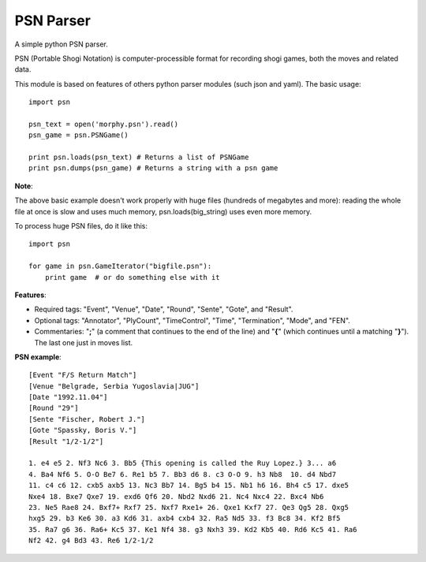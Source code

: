 ==========
PSN Parser
==========

A simple python PSN parser.

PSN (Portable Shogi Notation) is computer-processible format for recording shogi
games, both the moves and related data. 

This module is based on features of others python parser modules (such json and 
yaml). The basic usage::

    import psn

    psn_text = open('morphy.psn').read()
    psn_game = psn.PSNGame()

    print psn.loads(psn_text) # Returns a list of PSNGame
    print psn.dumps(psn_game) # Returns a string with a psn game

**Note**:

The above basic example doesn't work properly with huge files (hundreds of
megabytes and more): reading the whole file at once is slow and uses much
memory, psn.loads(big_string) uses even more memory.

To process huge PSN files, do it like this::

    import psn

    for game in psn.GameIterator("bigfile.psn"):
        print game  # or do something else with it

**Features**:

- Required tags: "Event", "Venue", "Date", "Round", "Sente", "Gote", and
  "Result".
- Optional tags: "Annotator", "PlyCount", "TimeControl", "Time", "Termination", 
  "Mode", and "FEN".
- Commentaries: "**;**" (a comment that continues to the end of the line) and 
  "**{**" (which continues until a matching "**}**"). The last one just in 
  moves list.


**PSN example**::

    [Event "F/S Return Match"]
    [Venue "Belgrade, Serbia Yugoslavia|JUG"]
    [Date "1992.11.04"]
    [Round "29"]
    [Sente "Fischer, Robert J."]
    [Gote "Spassky, Boris V."]
    [Result "1/2-1/2"]
     
    1. e4 e5 2. Nf3 Nc6 3. Bb5 {This opening is called the Ruy Lopez.} 3... a6
    4. Ba4 Nf6 5. O-O Be7 6. Re1 b5 7. Bb3 d6 8. c3 O-O 9. h3 Nb8  10. d4 Nbd7
    11. c4 c6 12. cxb5 axb5 13. Nc3 Bb7 14. Bg5 b4 15. Nb1 h6 16. Bh4 c5 17. dxe5
    Nxe4 18. Bxe7 Qxe7 19. exd6 Qf6 20. Nbd2 Nxd6 21. Nc4 Nxc4 22. Bxc4 Nb6
    23. Ne5 Rae8 24. Bxf7+ Rxf7 25. Nxf7 Rxe1+ 26. Qxe1 Kxf7 27. Qe3 Qg5 28. Qxg5
    hxg5 29. b3 Ke6 30. a3 Kd6 31. axb4 cxb4 32. Ra5 Nd5 33. f3 Bc8 34. Kf2 Bf5
    35. Ra7 g6 36. Ra6+ Kc5 37. Ke1 Nf4 38. g3 Nxh3 39. Kd2 Kb5 40. Rd6 Kc5 41. Ra6
    Nf2 42. g4 Bd3 43. Re6 1/2-1/2
